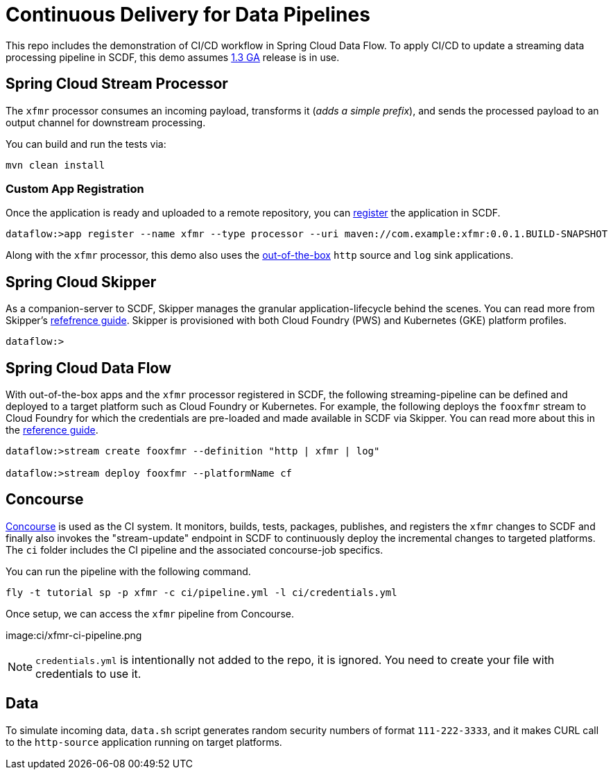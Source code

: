 = Continuous Delivery for Data Pipelines

This repo includes the demonstration of CI/CD workflow in Spring Cloud Data Flow. To apply CI/CD to update a streaming data processing pipeline in SCDF, this demo assumes link:https://content.pivotal.io/blog/spring-cloud-data-flow-1-3-continuous-delivery-usability-improvements-and-function-runner[1.3 GA] release is in use.

== Spring Cloud Stream Processor

The `xfmr` processor consumes an incoming payload, transforms it (_adds a simple prefix_), and sends the processed payload to an output channel for downstream processing.

You can build and run the tests via:

----
mvn clean install
----

=== Custom App Registration

Once the application is ready and uploaded to a remote repository, you can link:https://docs.spring.io/spring-cloud-dataflow/docs/1.3.0.RELEASE/reference/htmlsingle/#spring-cloud-dataflow-register-stream-apps[register] the application in SCDF.

----
dataflow:>app register --name xfmr --type processor --uri maven://com.example:xfmr:0.0.1.BUILD-SNAPSHOT
----

Along with the `xfmr` processor, this demo also uses the link:http://cloud.spring.io/spring-cloud-stream-app-starters/[out-of-the-box] `http` source and `log` sink applications.

== Spring Cloud Skipper

As a companion-server to SCDF, Skipper manages the granular application-lifecycle behind the scenes. You can read more from Skipper's link:https://docs.spring.io/spring-cloud-skipper/docs/1.0.0.RELEASE/reference/htmlsingle/#three-minute-tour[refefrence guide]. Skipper is provisioned with both Cloud Foundry (PWS) and Kubernetes (GKE) platform profiles.

----
dataflow:>
----

== Spring Cloud Data Flow

With out-of-the-box apps and the `xfmr` processor registered in SCDF, the following streaming-pipeline can be defined and deployed to a target platform such as Cloud Foundry or Kubernetes. For example, the following deploys the `fooxfmr` stream to Cloud Foundry for which the credentials are pre-loaded and made available in SCDF via Skipper. You can read more about this in the link:https://docs.spring.io/spring-cloud-dataflow/docs/1.3.0.RELEASE/reference/htmlsingle/#spring-cloud-dataflow-streams-skipper[reference guide].

----
dataflow:>stream create fooxfmr --definition "http | xfmr | log"

dataflow:>stream deploy fooxfmr --platformName cf
----

== Concourse

link:http://concourse.ci/[Concourse] is used as the CI system. It monitors, builds, tests, packages, publishes, and registers the `xfmr` changes to SCDF and finally also invokes the "stream-update" endpoint in SCDF to continuously deploy the incremental changes to targeted platforms. The `ci` folder includes the CI pipeline and the associated concourse-job specifics.

You can run the pipeline with the following command.

----
fly -t tutorial sp -p xfmr -c ci/pipeline.yml -l ci/credentials.yml
----

Once setup, we can access the `xfmr` pipeline from Concourse.

image:ci/xfmr-ci-pipeline.png

NOTE: `credentials.yml` is intentionally not added to the repo, it is ignored. You need to create your file with credentials to use it.

== Data

To simulate incoming data, `data.sh` script generates random security numbers of format `111-222-3333`, and it makes CURL call to the `http-source` application running on target platforms.